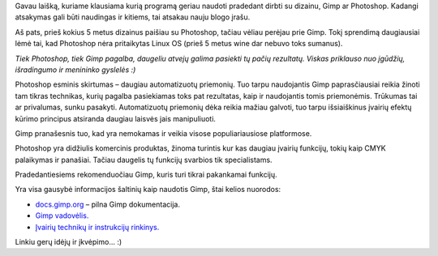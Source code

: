 .. title: Kas geriau pradedančiajam, Gimp ar Photoshop?
.. slug: kas-geriau-pradedanciajam-gimp-ar-photoshop
.. date: 2009-06-04 09:30:00 UTC+02:00
.. tags: floss, gimp
.. type: text
.. previewimage: /images/wilber-huge-alpha.png

.. thumbnail:: /images/wilber-huge-alpha.png
   :class: previewimage

Gavau laišką, kuriame klausiama kurią programą geriau naudoti pradedant dirbti
su dizainu, Gimp ar Photoshop. Kadangi atsakymas gali būti naudingas ir
kitiems, tai atsakau nauju blogo įrašu.

Aš pats, prieš kokius 5 metus dizainus paišiau su Photoshop, tačiau vėliau
perėjau prie Gimp. Tokį sprendimą daugiausiai lėmė tai, kad Photoshop nėra
pritaikytas Linux OS (prieš 5 metus wine dar nebuvo toks sumanus).

*Tiek Photoshop, tiek Gimp pagalba, daugeliu atvejų galima pasiekti tų pačių
rezultatų. Viskas priklauso nuo įgūdžių, išradingumo ir menininko gyslelės :)*

Photoshop esminis skirtumas – daugiau automatizuotų priemonių. Tuo tarpu
naudojantis Gimp paprasčiausiai reikia žinoti tam tikras technikas, kurių
pagalba pasiekiamas toks pat rezultatas, kaip ir naudojantis tomis priemonėmis.
Trūkumas tai ar privalumas, sunku pasakyti. Automatizuotų priemonių dėka reikia
mažiau galvoti, tuo tarpu išsiaiškinus įvairių efektų kūrimo principus
atsiranda daugiau laisvės jais manipuliuoti.

Gimp pranašesnis tuo, kad yra nemokamas ir veikia visose populiariausiose
platformose.

Photoshop yra didžiulis komercinis produktas, žinoma turintis kur kas daugiau
įvairių funkcijų, tokių kaip CMYK palaikymas ir panašiai. Tačiau daugelis tų
funkcijų svarbios tik specialistams.

Pradedantiesiems rekomenduočiau Gimp, kuris turi tikrai pakankamai funkcijų.

Yra visa gausybė informacijos šaltinių kaip naudotis Gimp, štai kelios
nuorodos:

- `docs.gimp.org <http://docs.gimp.org/2.6/en/>`_ – pilna Gimp dokumentacija.

- `Gimp vadovėlis. <http://www.gimp.org/tutorials/The_Basics/>`_

- `Įvairių technikų ir instrukcijų rinkinys. <http://gimp-tutorials.net/>`_

Linkiu gerų idėjų ir įkvėpimo... :)
